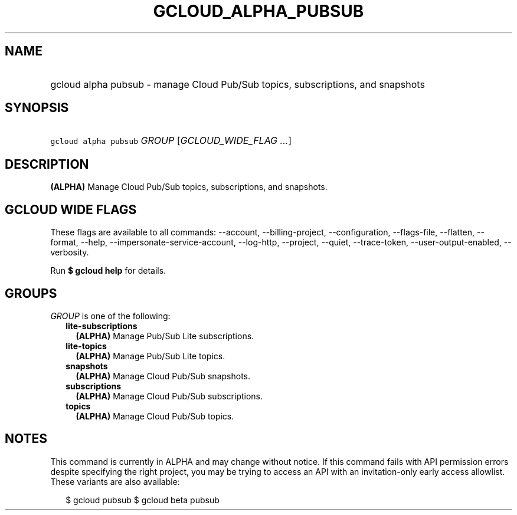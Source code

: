 
.TH "GCLOUD_ALPHA_PUBSUB" 1



.SH "NAME"
.HP
gcloud alpha pubsub \- manage Cloud Pub/Sub topics, subscriptions, and snapshots



.SH "SYNOPSIS"
.HP
\f5gcloud alpha pubsub\fR \fIGROUP\fR [\fIGCLOUD_WIDE_FLAG\ ...\fR]



.SH "DESCRIPTION"

\fB(ALPHA)\fR Manage Cloud Pub/Sub topics, subscriptions, and snapshots.



.SH "GCLOUD WIDE FLAGS"

These flags are available to all commands: \-\-account, \-\-billing\-project,
\-\-configuration, \-\-flags\-file, \-\-flatten, \-\-format, \-\-help,
\-\-impersonate\-service\-account, \-\-log\-http, \-\-project, \-\-quiet,
\-\-trace\-token, \-\-user\-output\-enabled, \-\-verbosity.

Run \fB$ gcloud help\fR for details.



.SH "GROUPS"

\f5\fIGROUP\fR\fR is one of the following:

.RS 2m
.TP 2m
\fBlite\-subscriptions\fR
\fB(ALPHA)\fR Manage Pub/Sub Lite subscriptions.

.TP 2m
\fBlite\-topics\fR
\fB(ALPHA)\fR Manage Pub/Sub Lite topics.

.TP 2m
\fBsnapshots\fR
\fB(ALPHA)\fR Manage Cloud Pub/Sub snapshots.

.TP 2m
\fBsubscriptions\fR
\fB(ALPHA)\fR Manage Cloud Pub/Sub subscriptions.

.TP 2m
\fBtopics\fR
\fB(ALPHA)\fR Manage Cloud Pub/Sub topics.


.RE
.sp

.SH "NOTES"

This command is currently in ALPHA and may change without notice. If this
command fails with API permission errors despite specifying the right project,
you may be trying to access an API with an invitation\-only early access
allowlist. These variants are also available:

.RS 2m
$ gcloud pubsub
$ gcloud beta pubsub
.RE

